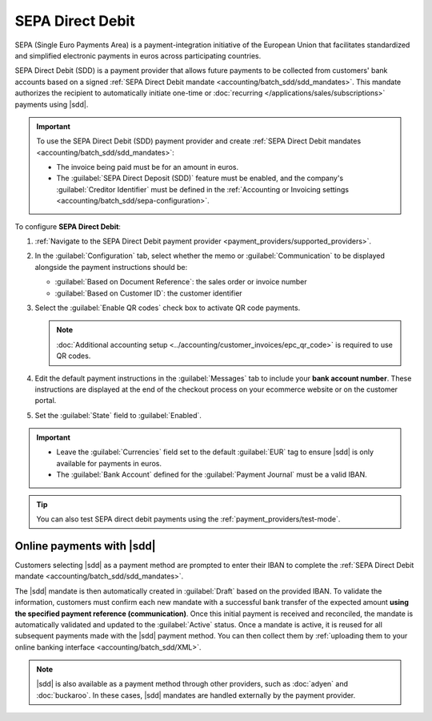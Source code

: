 =================
SEPA Direct Debit
=================

.. |sdd| replace:: :abbr:`SDD (SEPA Direct Debit)`

SEPA (Single Euro Payments Area) is a payment-integration initiative of the European Union that
facilitates standardized and simplified electronic payments in euros across participating countries.

SEPA Direct Debit (SDD) is a payment provider that allows future payments to be collected from
customers' bank accounts based on a signed :ref:`SEPA Direct Debit mandate
<accounting/batch_sdd/sdd_mandates>`. This mandate authorizes the recipient to automatically
initiate one-time or :doc:`recurring </applications/sales/subscriptions>` payments using |sdd|.

.. important::
   To use the SEPA Direct Debit (SDD) payment provider and create :ref:`SEPA Direct Debit mandates
   <accounting/batch_sdd/sdd_mandates>`:

   - The invoice being paid must be for an amount in euros.
   - The :guilabel:`SEPA Direct Deposit (SDD)` feature must be enabled, and the company's
     :guilabel:`Creditor Identifier` must be defined in the :ref:`Accounting or Invoicing settings
     <accounting/batch_sdd/sepa-configuration>`.

To configure **SEPA Direct Debit**:

#. :ref:`Navigate to the SEPA Direct Debit payment provider <payment_providers/supported_providers>`.
#. In the :guilabel:`Configuration` tab, select whether the memo or :guilabel:`Communication` to be
   displayed alongside the payment instructions should be:

   - :guilabel:`Based on Document Reference`: the sales order or invoice number
   - :guilabel:`Based on Customer ID`: the customer identifier

#. Select the :guilabel:`Enable QR codes` check box to activate QR code payments.

   .. note::
      :doc:`Additional accounting setup <../accounting/customer_invoices/epc_qr_code>` is required
      to use QR codes.

#. Edit the default payment instructions in the :guilabel:`Messages` tab to include your **bank
   account number**. These instructions are displayed at the end of the checkout process on your
   ecommerce website or on the customer portal.
#. Set the :guilabel:`State` field to :guilabel:`Enabled`.

.. important::
   - Leave the :guilabel:`Currencies` field set to the default :guilabel:`EUR` tag to ensure |sdd|
     is only available for payments in euros.
   - The :guilabel:`Bank Account` defined for the :guilabel:`Payment Journal` must be a valid IBAN.

.. tip::
   You can also test SEPA direct debit payments using the :ref:`payment_providers/test-mode`.

.. seealso::
   :doc:`../payment_providers`

Online payments with |sdd|
==========================

Customers selecting |sdd| as a payment method are prompted to enter their IBAN to complete the
:ref:`SEPA Direct Debit mandate <accounting/batch_sdd/sdd_mandates>`.

The |sdd| mandate is then automatically created in :guilabel:`Draft` based on the provided IBAN. To
validate the information, customers must confirm each new mandate with a successful bank transfer of
the expected amount **using the specified payment reference (communication)**. Once this initial
payment is received and reconciled, the mandate is automatically validated and updated to the
:guilabel:`Active` status. Once a mandate is active, it is reused for all subsequent payments made
with the |sdd| payment method. You can then collect them by :ref:`uploading them to your online
banking interface <accounting/batch_sdd/XML>`.

.. seealso::
   :doc:`../accounting/payments/batch_sdd`

.. note::
   |sdd| is also available as a payment method through other providers, such as
   :doc:`adyen` and :doc:`buckaroo`. In these cases, |sdd| mandates are handled externally by the
   payment provider.
